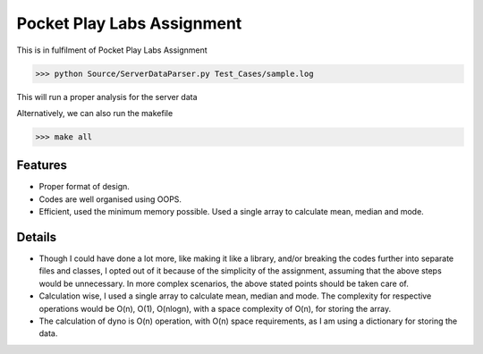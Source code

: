 Pocket Play Labs Assignment
===========================

This is in fulfilment of Pocket Play Labs Assignment 

.. code-block:: pycon

    >>> python Source/ServerDataParser.py Test_Cases/sample.log


This will run a proper analysis for the server data

Alternatively, we can also run the makefile

.. code-block:: pycon

    >>> make all


Features
--------

- Proper format of design.
- Codes are well organised using OOPS.
- Efficient, used the minimum memory possible. Used a single array to calculate mean, median and mode.

Details
-------
- Though I could have done a lot more, like making it like a library, and/or breaking the codes further into separate files and classes, I opted out of it because of the simplicity of the assignment, assuming that the above steps would be unnecessary.  In more complex scenarios, the above stated points should be taken care of.

- Calculation wise, I used a single array to calculate mean, median and mode. The complexity for respective operations would be O(n), O(1), O(nlogn), with a space complexity of O(n), for storing the array.

- The calculation of dyno is O(n) operation, with O(n) space requirements, as I am using a dictionary for storing the data.